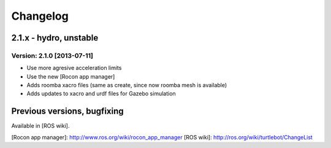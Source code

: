^^^^^^^^^
Changelog
^^^^^^^^^

2.1.x - hydro, unstable
=======================

Version: 2.1.0 [2013-07-11]
---------------------------------
* Use more agresive acceleration limits
* Use the new [Rocon app manager]
* Adds roomba xacro files (same as create, since now roomba mesh is available)
* Adds updates to xacro and urdf files for Gazebo simulation


Previous versions, bugfixing
=============================

Available in [ROS wiki].


[Rocon app manager]: http://www.ros.org/wiki/rocon_app_manager
[ROS wiki]: http://ros.org/wiki/turtlebot/ChangeList
